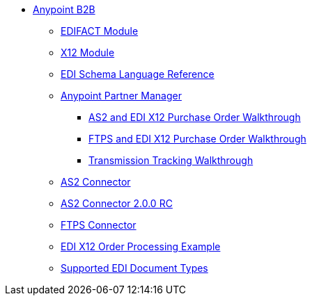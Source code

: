 // Anypoint B2B TOC File

* link:/anypoint-b2b/[Anypoint B2B]
** link:/anypoint-b2b/edifact-module[EDIFACT Module]
** link:/anypoint-b2b/x12-module[X12 Module]
** link:/anypoint-b2b/edi-schema-language-reference[EDI Schema Language Reference]
** link:/anypoint-b2b/anypoint-partner-manager[Anypoint Partner Manager]
*** link:/anypoint-b2b/as2-and-edi-x12-purchase-order-walkthrough[AS2 and EDI X12 Purchase Order Walkthrough]
*** link:/anypoint-b2b/ftps-and-edi-x12-purchase-order-walkthrough[FTPS and EDI X12 Purchase Order Walkthrough]
*** link:/anypoint-b2b/transmission-tracking[Transmission Tracking Walkthrough]
** link:/anypoint-b2b/as2-connector[AS2 Connector]
** link:/anypoint-b2b/as2-connector-2.0.0-rc[AS2 Connector 2.0.0 RC]
** link:/anypoint-b2b/ftps-connector[FTPS Connector]
** link:/anypoint-b2b/edi-x12-order-processing-example[EDI X12 Order Processing Example]
** link:/anypoint-b2b/supported-edi-document-types[Supported EDI Document Types]
